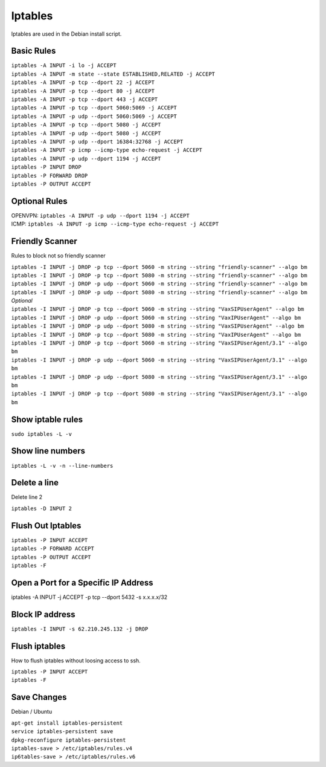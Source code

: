 *****************
Iptables
*****************

Iptables are used in the Debian install script.

Basic Rules
^^^^^^^^^^^^

| ``iptables -A INPUT -i lo -j ACCEPT``
| ``iptables -A INPUT -m state --state ESTABLISHED,RELATED -j ACCEPT``
| ``iptables -A INPUT -p tcp --dport 22 -j ACCEPT``
| ``iptables -A INPUT -p tcp --dport 80 -j ACCEPT``
| ``iptables -A INPUT -p tcp --dport 443 -j ACCEPT``
| ``iptables -A INPUT -p tcp --dport 5060:5069 -j ACCEPT``
| ``iptables -A INPUT -p udp --dport 5060:5069 -j ACCEPT``
| ``iptables -A INPUT -p tcp --dport 5080 -j ACCEPT``
| ``iptables -A INPUT -p udp --dport 5080 -j ACCEPT``
| ``iptables -A INPUT -p udp --dport 16384:32768 -j ACCEPT``
| ``iptables -A INPUT -p icmp --icmp-type echo-request -j ACCEPT``
| ``iptables -A INPUT -p udp --dport 1194 -j ACCEPT``
| ``iptables -P INPUT DROP``
| ``iptables -P FORWARD DROP``
| ``iptables -P OUTPUT ACCEPT``

Optional Rules
^^^^^^^^^^^^^^^^

| OPENVPN: ``iptables -A INPUT -p udp --dport 1194 -j ACCEPT`` 
| ICMP: ``iptables -A INPUT -p icmp --icmp-type echo-request -j ACCEPT``

Friendly Scanner
^^^^^^^^^^^^^^^^^^

Rules to block not so friendly scanner

| ``iptables -I INPUT -j DROP -p tcp --dport 5060 -m string --string "friendly-scanner" --algo bm``
| ``iptables -I INPUT -j DROP -p tcp --dport 5080 -m string --string "friendly-scanner" --algo bm``
| ``iptables -I INPUT -j DROP -p udp --dport 5060 -m string --string "friendly-scanner" --algo bm``
| ``iptables -I INPUT -j DROP -p udp --dport 5080 -m string --string "friendly-scanner" --algo bm``

| *Optional*


| ``iptables -I INPUT -j DROP -p tcp --dport 5060 -m string --string "VaxSIPUserAgent" --algo bm``
| ``iptables -I INPUT -j DROP -p udp --dport 5060 -m string --string "VaxIPUserAgent" --algo bm``
| ``iptables -I INPUT -j DROP -p udp --dport 5080 -m string --string "VaxSIPUserAgent" --algo bm``
| ``iptables -I INPUT -j DROP -p tcp --dport 5080 -m string --string "VaxIPUserAgent" --algo bm``

| ``iptables -I INPUT -j DROP -p tcp --dport 5060 -m string --string "VaxSIPUserAgent/3.1" --algo bm``
| ``iptables -I INPUT -j DROP -p udp --dport 5060 -m string --string "VaxSIPUserAgent/3.1" --algo bm``
| ``iptables -I INPUT -j DROP -p udp --dport 5080 -m string --string "VaxSIPUserAgent/3.1" --algo bm``
| ``iptables -I INPUT -j DROP -p tcp --dport 5080 -m string --string "VaxSIPUserAgent/3.1" --algo bm``

Show iptable rules
^^^^^^^^^^^^^^^^^^^

``sudo iptables -L -v``

Show line numbers
^^^^^^^^^^^^^^^^^^

``iptables -L -v -n --line-numbers``

Delete a line
^^^^^^^^^^^^^^

Delete line 2

``iptables -D INPUT 2``

Flush Out Iptables
^^^^^^^^^^^^^^^^^^^

| ``iptables -P INPUT ACCEPT``
| ``iptables -P FORWARD ACCEPT``
| ``iptables -P OUTPUT ACCEPT``
| ``iptables -F``

Open a Port for a Specific IP Address
^^^^^^^^^^^^^^^^^^^^^^^^^^^^^^^^^^^^^

iptables -A INPUT -j ACCEPT -p tcp --dport 5432 -s x.x.x.x/32

Block IP address
^^^^^^^^^^^^^^^^^

``iptables -I INPUT -s 62.210.245.132 -j DROP``

Flush iptables
^^^^^^^^^^^^^^^^^
How to flush iptables without loosing access to ssh.

| ``iptables -P INPUT ACCEPT``
| ``iptables -F``

Save Changes
^^^^^^^^^^^^^

Debian / Ubuntu

| ``apt-get install iptables-persistent``
| ``service iptables-persistent save``
| ``dpkg-reconfigure iptables-persistent``
| ``iptables-save > /etc/iptables/rules.v4``
| ``ip6tables-save > /etc/iptables/rules.v6``
